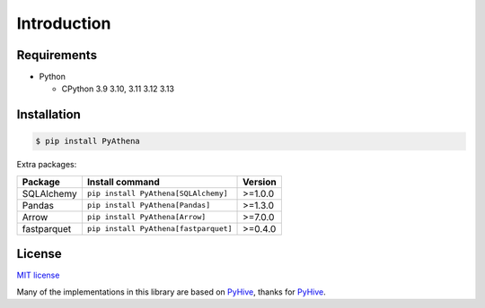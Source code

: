 .. _introduction:

Introduction
============

.. _requirements:

Requirements
------------

* Python

  - CPython 3.9 3.10, 3.11 3.12 3.13

.. _installation:

Installation
------------

.. code:: bash

    $ pip install PyAthena

Extra packages:

+---------------+---------------------------------------+------------------+
| Package       | Install command                       | Version          |
+===============+=======================================+==================+
| SQLAlchemy    | ``pip install PyAthena[SQLAlchemy]``  | >=1.0.0          |
+---------------+---------------------------------------+------------------+
| Pandas        | ``pip install PyAthena[Pandas]``      | >=1.3.0          |
+---------------+---------------------------------------+------------------+
| Arrow         | ``pip install PyAthena[Arrow]``       | >=7.0.0          |
+---------------+---------------------------------------+------------------+
| fastparquet   | ``pip install PyAthena[fastparquet]`` | >=0.4.0          |
+---------------+---------------------------------------+------------------+

.. _license:

License
-------

`MIT license`_

Many of the implementations in this library are based on `PyHive`_, thanks for `PyHive`_.

.. _`MIT license`: https://github.com/laughingman7743/PyAthena/blob/master/LICENSE
.. _`PyHive`: https://github.com/dropbox/PyHive
